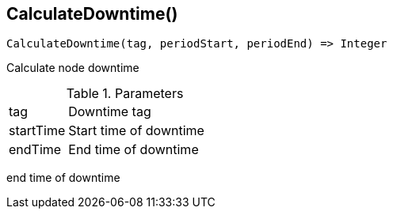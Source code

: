 [.nxsl-function]
[[func-calculatedowntime]]
== CalculateDowntime()

[source,c]
----
CalculateDowntime(tag, periodStart, periodEnd) => Integer
----

Calculate node downtime 

.Parameters
[cols="1,3" grid="none", frame="none"]
|===
|tag|Downtime tag
|startTime|Start time of downtime
|endTime|End time of downtime
|===


end time of downtime
